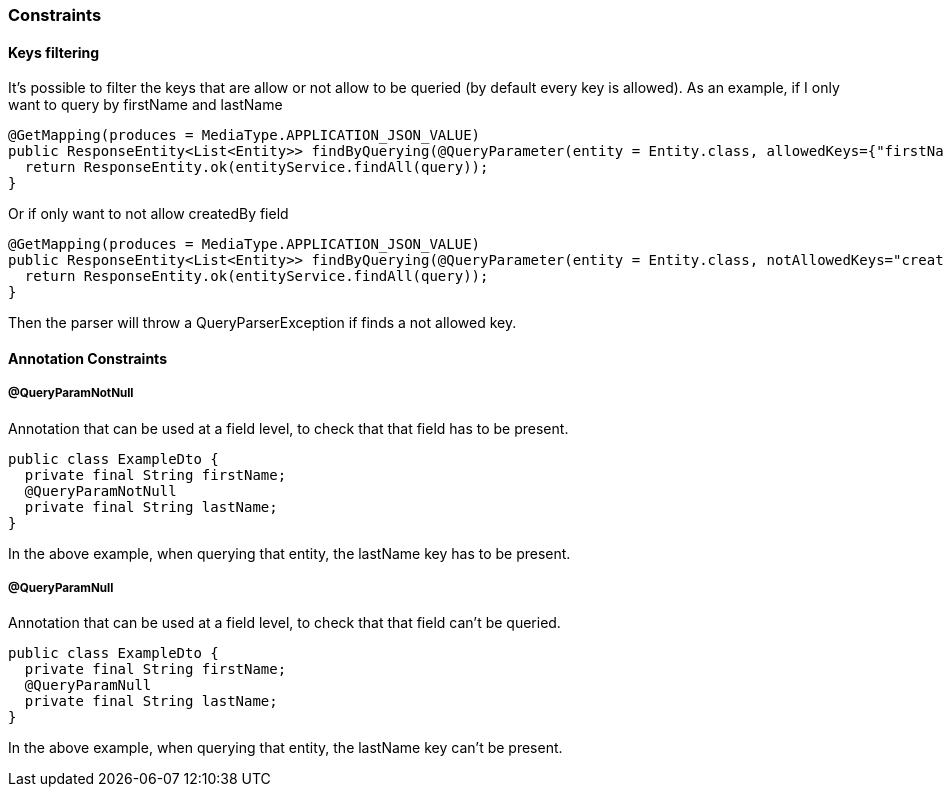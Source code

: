=== Constraints

==== Keys filtering

It's possible to filter the keys that are allow or not allow to be queried (by default every key is allowed).
As an example, if I only want to query by firstName and lastName
[source,java]
----
@GetMapping(produces = MediaType.APPLICATION_JSON_VALUE)
public ResponseEntity<List<Entity>> findByQuerying(@QueryParameter(entity = Entity.class, allowedKeys={"firstName", "lastName"}) Specification<Entity> query) {
  return ResponseEntity.ok(entityService.findAll(query));
}
----
Or if only want to not allow createdBy field
[source,java]
----
@GetMapping(produces = MediaType.APPLICATION_JSON_VALUE)
public ResponseEntity<List<Entity>> findByQuerying(@QueryParameter(entity = Entity.class, notAllowedKeys="createdBy") Specification<Entity> query) {
  return ResponseEntity.ok(entityService.findAll(query));
}
----

Then the parser will throw a QueryParserException if finds a not allowed key.

==== Annotation Constraints

===== @QueryParamNotNull

Annotation that can be used at a field level, to check that that field has to be present.

[source,java]
----
public class ExampleDto {
  private final String firstName;
  @QueryParamNotNull
  private final String lastName;
}
----

In the above example, when querying that entity, the lastName key has to be present.

===== @QueryParamNull

Annotation that can be used at a field level, to check that that field can't be queried.

[source,java]
----
public class ExampleDto {
  private final String firstName;
  @QueryParamNull
  private final String lastName;
}
----

In the above example, when querying that entity, the lastName key can't be present.

